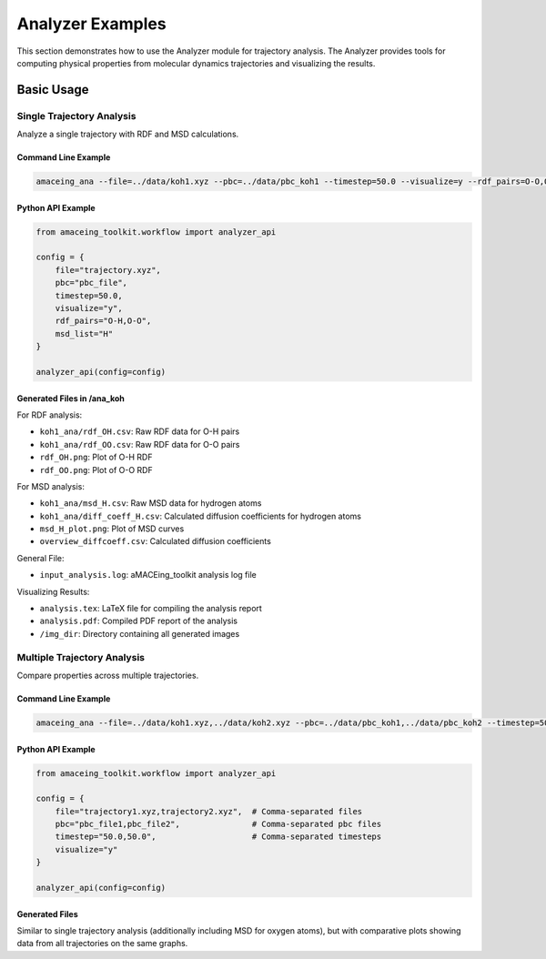 Analyzer Examples
=================

This section demonstrates how to use the Analyzer module for trajectory analysis. The Analyzer provides tools for computing physical properties from molecular dynamics trajectories and visualizing the results.

Basic Usage
-----------

Single Trajectory Analysis
~~~~~~~~~~~~~~~~~~~~~~~~~~

Analyze a single trajectory with RDF and MSD calculations.

Command Line Example
````````````````````

.. code-block:: bash

    amaceing_ana --file=../data/koh1.xyz --pbc=../data/pbc_koh1 --timestep=50.0 --visualize=y --rdf_pairs=O-O,O-H --msd_list=H

Python API Example
``````````````````

.. code-block:: python

    from amaceing_toolkit.workflow import analyzer_api
    
    config = {
        file="trajectory.xyz",
        pbc="pbc_file",
        timestep=50.0,
        visualize="y",
        rdf_pairs="O-H,O-O",
        msd_list="H"
    }
    
    analyzer_api(config=config)

Generated Files in /ana_koh
```````````````````````````

For RDF analysis:

- ``koh1_ana/rdf_OH.csv``: Raw RDF data for O-H pairs
- ``koh1_ana/rdf_OO.csv``: Raw RDF data for O-O pairs
- ``rdf_OH.png``: Plot of O-H RDF
- ``rdf_OO.png``: Plot of O-O RDF

For MSD analysis:

- ``koh1_ana/msd_H.csv``: Raw MSD data for hydrogen atoms
- ``koh1_ana/diff_coeff_H.csv``: Calculated diffusion coefficients for hydrogen atoms
- ``msd_H_plot.png``: Plot of MSD curves
- ``overview_diffcoeff.csv``: Calculated diffusion coefficients

General File:

- ``input_analysis.log``: aMACEing_toolkit analysis log file

Visualizing Results:

- ``analysis.tex``: LaTeX file for compiling the analysis report
- ``analysis.pdf``: Compiled PDF report of the analysis 
- ``/img_dir``: Directory containing all generated images


Multiple Trajectory Analysis
~~~~~~~~~~~~~~~~~~~~~~~~~~~~

Compare properties across multiple trajectories.

Command Line Example
````````````````````

.. code-block:: bash

    amaceing_ana --file=../data/koh1.xyz,../data/koh2.xyz --pbc=../data/pbc_koh1,../data/pbc_koh2 --timestep=50.0,50.0 --visualize=y

Python API Example
``````````````````

.. code-block:: python

    from amaceing_toolkit.workflow import analyzer_api
    
    config = {
        file="trajectory1.xyz,trajectory2.xyz",  # Comma-separated files
        pbc="pbc_file1,pbc_file2",               # Comma-separated pbc files
        timestep="50.0,50.0",                    # Comma-separated timesteps
        visualize="y"
    }
    
    analyzer_api(config=config)

Generated Files
```````````````

Similar to single trajectory analysis (additionally including MSD for oxygen atoms), but with comparative plots showing data from all trajectories on the same graphs.
